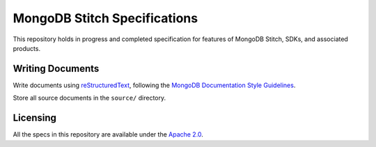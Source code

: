 =============================
MongoDB Stitch Specifications
=============================

This repository holds in progress and completed specification for
features of MongoDB Stitch, SDKs, and associated products.

Writing Documents
-----------------

Write documents using `reStructuredText`_, following the `MongoDB
Documentation Style Guidelines <https://docs.mongodb.com/v3.4/meta/style-guide/>`_.

Store all source documents in the ``source/`` directory.

.. _`reStructuredText`: http://docutils.sourceforge.net/rst.html

Licensing
----------------
All the specs in this repository are available under the  `Apache 2.0 <https://www.apache.org/licenses/LICENSE-2.0>`_.

